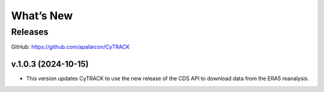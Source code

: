What’s New
==========

Releases
--------

GitHub:  https://github.com/apalarcon/CyTRACK


v.1.0.3 (2024-10-15)
~~~~~~~~~~~~~~~~~~~~

- This version updates CyTRACK to use the new release of the CDS API to download data from the ERA5 reanalysis.


